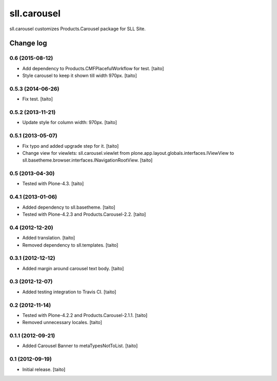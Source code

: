 ============
sll.carousel
============

sll.carousel customizes Products.Carousel package for SLL Site.

Change log
----------


0.6 (2015-08-12)
==================

- Add dependency to Products.CMFPlacefulWorkflow for test. [taito]
- Style carousel to keep it shown till width 970px. [taito]

0.5.3 (2014-06-26)
==================

- Fix test. [taito]

0.5.2 (2013-11-21)
==================

- Update style for column width: 970px. [taito]

0.5.1 (2013-05-07)
==================

- Fix typo and added upgrade step for it. [taito]
- Change view for viewlets: sll.carousel.viewlet from plone.app.layout.globals.interfaces.IViewView
  to sll.basetheme.browser.interfaces.INavigationRootView. [taito]

0.5 (2013-04-30)
================

- Tested with Plone-4.3. [taito]

0.4.1 (2013-01-06)
==================

- Added dependency to sll.basetheme. [taito]
- Tested with Plone-4.2.3 and Products.Carousel-2.2. [taito]

0.4 (2012-12-20)
================

- Added translation. [taito]
- Removed dependency to sll.templates. [taito]

0.3.1 (2012-12-12)
==================

- Added margin around carousel text body. [taito]

0.3 (2012-12-07)
================

- Added testing integration to Travis CI. [taito]

0.2 (2012-11-14)
================

- Tested with Plone-4.2.2 and Products.Carousel-2.1.1. [taito]
- Removed unnecessary locales. [taito]

0.1.1 (2012-09-21)
==================

- Added Carousel Banner to metaTypesNotToList. [taito]

0.1 (2012-09-19)
================

- Initial release. [taito]
